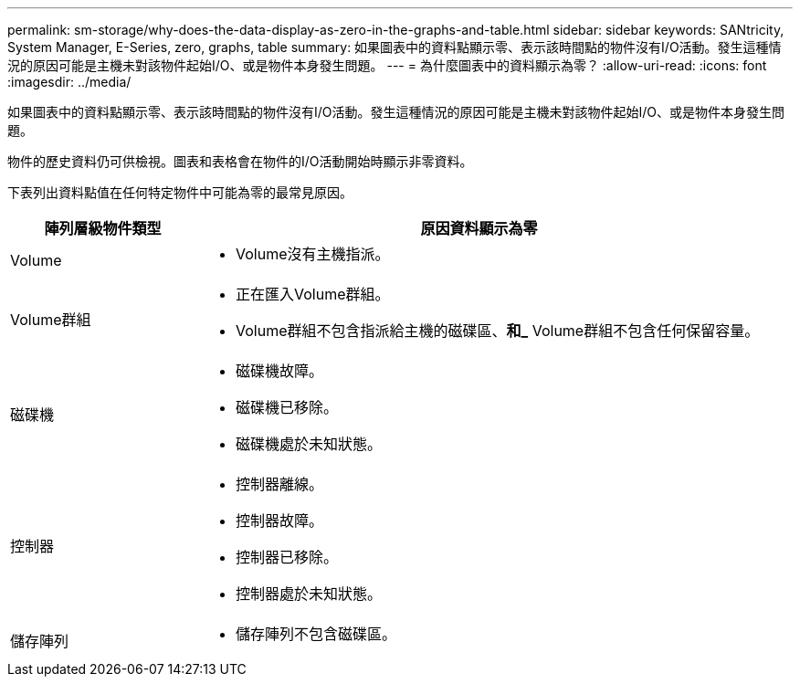 ---
permalink: sm-storage/why-does-the-data-display-as-zero-in-the-graphs-and-table.html 
sidebar: sidebar 
keywords: SANtricity, System Manager, E-Series, zero, graphs, table 
summary: 如果圖表中的資料點顯示零、表示該時間點的物件沒有I/O活動。發生這種情況的原因可能是主機未對該物件起始I/O、或是物件本身發生問題。 
---
= 為什麼圖表中的資料顯示為零？
:allow-uri-read: 
:icons: font
:imagesdir: ../media/


[role="lead"]
如果圖表中的資料點顯示零、表示該時間點的物件沒有I/O活動。發生這種情況的原因可能是主機未對該物件起始I/O、或是物件本身發生問題。

物件的歷史資料仍可供檢視。圖表和表格會在物件的I/O活動開始時顯示非零資料。

下表列出資料點值在任何特定物件中可能為零的最常見原因。

[cols="25h,~"]
|===
| 陣列層級物件類型 | 原因資料顯示為零 


 a| 
Volume
 a| 
* Volume沒有主機指派。




 a| 
Volume群組
 a| 
* 正在匯入Volume群組。
* Volume群組不包含指派給主機的磁碟區、*和_* Volume群組不包含任何保留容量。




 a| 
磁碟機
 a| 
* 磁碟機故障。
* 磁碟機已移除。
* 磁碟機處於未知狀態。




 a| 
控制器
 a| 
* 控制器離線。
* 控制器故障。
* 控制器已移除。
* 控制器處於未知狀態。




 a| 
儲存陣列
 a| 
* 儲存陣列不包含磁碟區。


|===